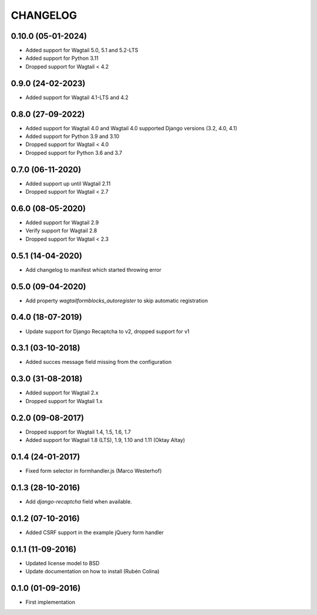 =========
CHANGELOG
=========

0.10.0 (05-01-2024)
------------------
+ Added support for Wagtail 5.0, 5.1 and 5.2-LTS
+ Added support for Python 3.11
+ Dropped support for Wagtail < 4.2

0.9.0 (24-02-2023)
------------------
+ Added support for Wagtail 4.1-LTS and 4.2

0.8.0 (27-09-2022)
------------------
+ Added support for Wagtail 4.0 and Wagtail 4.0 supported Django versions (3.2, 4.0, 4.1)
+ Added support for Python 3.9 and 3.10
+ Dropped support for Wagtail < 4.0
+ Dropped support for Python 3.6 and 3.7

0.7.0 (06-11-2020)
------------------
+ Added support up until Wagtail 2.11
+ Dropped support for Wagtail < 2.7

0.6.0 (08-05-2020)
------------------
+ Added support for Wagtail 2.9
+ Verify support for Wagtail 2.8
+ Dropped support for Wagtail < 2.3

0.5.1 (14-04-2020)
------------------
+ Add changelog to manifest which started throwing error

0.5.0 (09-04-2020)
------------------
+ Add property `wagtailformblocks_autoregister` to skip automatic registration

0.4.0 (18-07-2019)
------------------
+ Update support for Django Recaptcha to v2, dropped support for v1

0.3.1 (03-10-2018)
------------------
+ Added succes message field missing from the configuration

0.3.0 (31-08-2018)
------------------
+ Added support for Wagtail 2.x
+ Dropped support for Wagtail 1.x

0.2.0 (09-08-2017)
------------------
+ Dropped support for Wagtail 1.4, 1.5, 1.6, 1.7
+ Added support for Wagtail 1.8 (LTS), 1.9, 1.10 and 1.11 (Oktay Altay)

0.1.4 (24-01-2017)
------------------
+ Fixed form selector in formhandler.js (Marco Westerhof)

0.1.3 (28-10-2016)
------------------
+ Add `django-recaptcha` field when available.

0.1.2 (07-10-2016)
------------------
+ Added CSRF support in the example jQuery form handler

0.1.1 (11-09-2016)
------------------
+ Updated license model to BSD
+ Update documentation on how to install (Rubén Colina)

0.1.0 (01-09-2016)
------------------
+ First implementation
